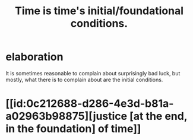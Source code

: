 :PROPERTIES:
:ID:       e54b0669-aa26-45cf-a5fa-6bb41f871790
:END:
#+title: Time is time's initial/foundational conditions.
* elaboration
  It is sometimes reasonable to complain
  about surprisingly bad luck, but mostly,
  what there is to complain about are the initial conditions.
* [[id:0c212688-d286-4e3d-b81a-a02963b98875][justice [at the end, in the foundation] of time]]
